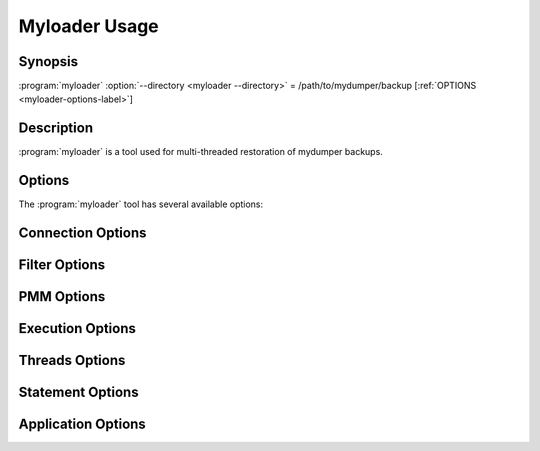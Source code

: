 Myloader Usage
==============

Synopsis
--------

:program:`myloader` :option:`--directory <myloader --directory>` = /path/to/mydumper/backup [:ref:`OPTIONS <myloader-options-label>`]

Description
-----------

:program:`myloader` is a tool used for multi-threaded restoration of mydumper
backups.

.. _myloader-options-label:

Options
-------

The :program:`myloader` tool has several available options:

.. program:: myloader

Connection Options
------------------
.. option:: -h, --host

  The host to connect to

.. option:: -u, --user

  Username with the necessary privileges

.. option:: -p, --password

  User password

.. option:: -a, --ask-password

  Prompt For User password

.. option:: -P, --port

  TCP/IP port to connect to

.. option:: -S, --socket

  UNIX domain socket file to use for connection

.. option:: -C, --compress-protocol

  Use compression on the MySQL connection

.. option:: --ssl

  Connect using SSL

.. option:: --ssl-mode

  Desired security state of the connection to the server: DISABLED, PREFERRED, REQUIRED, VERIFY_CA, VERIFY_IDENTITY

.. option:: --key

  The path name to the key file

.. option:: --cert

  The path name to the certificate file

.. option:: --ca

  The path name to the certificate authority file

.. option:: --capath

  The path name to a directory that contains trusted SSL CA certificates in PEM format

.. option:: --cipher

  A list of permissible ciphers to use for SSL encryption

.. option:: --tls-version

  Which protocols the server permits for encrypted connections

Filter Options
--------------
.. option:: -x, --regex

  Regular expression for 'db.table' matching

.. option:: -s, --source-db

  Database to restore

.. option:: --skip-triggers

  Do not import triggers. By default, it imports triggers

.. option:: --skip-post

  Do not import events, stored procedures and functions. By default, it imports events, stored procedures nor functions

.. option:: --no-data

  Do not dump or import table data

.. option:: -O, --omit-from-file

  File containing a list of database[.table] entries to skip, one per line (skips before applying regex option)

.. option:: -T, --tables-list

  Comma delimited table list to dump (does not exclude regex option). Table name must include database name. For instance: test.t1,test.t2

PMM Options
-----------
.. option:: --pmm-path

  which default value will be /usr/local/percona/pmm2/collectors/textfile-collector/high-resolution

.. option:: --pmm-resolution

  which default will be high

Execution Options
-----------------
.. option:: -e, --enable-binlog

  Enable binary logging of the restore data

.. option:: --innodb-optimize-keys

  Creates the table without the indexes and it adds them at the end. Options: AFTER_IMPORT_PER_TABLE and AFTER_IMPORT_ALL_TABLES. Default: AFTER_IMPORT_PER_TABLE

.. option:: --purge-mode

  This specify the truncate mode which can be: NONE, DROP, TRUNCATE and DELETE

.. option:: --disable-redo-log

  Disables the REDO_LOG and enables it after, doesn't check initial status

.. option:: -o, --overwrite-tables

  Drop tables if they already exist

.. option:: --serialized-table-creation

  Table recreation will be executed in series, one thread at a time. This means --max-threads-for-schema-creation=1. This option will be removed in future releases

.. option:: --stream

  It will receive the stream from STDIN and creates the file in the disk before start processing. Since v0.12.7-1, accepts NO_DELETE, NO_STREAM_AND_NO_DELETE and TRADITIONAL which is the default value and used if no parameter is given

Threads Options
---------------
.. option:: --max-threads-per-table

  Maximum number of threads per table to use, default 4

.. option:: --max-threads-per-table-hard

  Maximum hard number of threads per table to use, we are not going to use more than this amount of threads per table, default 4

.. option:: --max-threads-for-index-creation

  Maximum number of threads for index creation, default 4

.. option:: --max-threads-for-schema-creation

  Maximum number of threads for schema creation. When this is set to 1, is the same than --serialized-table-creation, default 4

.. option:: --exec-per-thread

  Set the command that will receive by STDIN from the input file and write in the STDOUT

.. option:: --exec-per-thread-extension

  Set the input file extension when --exec-per-thread is used. Otherwise it will be ignored

Statement Options
-----------------
.. option:: -r, --rows

  Split the INSERT statement into this many rows.

.. option:: -q, --queries-per-transaction

  Number of queries per transaction, default 1000

.. option:: --append-if-not-exist

  Appends IF NOT EXISTS to the create table statements. This will be removed when https://bugs.mysql.com/bug.php?id=103791 has been implemented

.. option:: --set-names

  Sets the names, use it at your own risk, default binary

.. option:: --skip-definer

  Removes DEFINER from the CREATE statement. By default, statements are not modified

Application Options
-------------------
.. option:: -?, --help

  Show help options

.. option:: -d, --directory

  Directory of the dump to import

.. option:: -L, --logfile

  Log file name to use, by default stdout is used

.. option:: -B, --database

  An alternative database to restore into

.. option:: --resume

  Expect to find resume file in backup dir and will only process those files

.. option:: -t, --threads

  Number of threads to use, default 4

.. option:: -V, --version

  Show the program version and exit

.. option:: --identifier-quote-character

  This set the identifier quote character that is used to INSERT statements onlyon mydumper and to split statement on myloader. Use SQL_MODE to change theCREATE TABLE statementsPosible values are: BACKTICK and DOUBLE_QUOTE. Default: BACKTICK

.. option:: -v, --verbose

  Verbosity of output, 0 = silent, 1 = errors, 2 = warnings, 3 = info, default 2

.. option:: --defaults-file

  Use a specific defaults file. Default: /etc/mydumper.cnf

.. option:: --defaults-extra-file

  Use an additional defaults file. This is loaded after --defaults-file, replacing previous defined values
